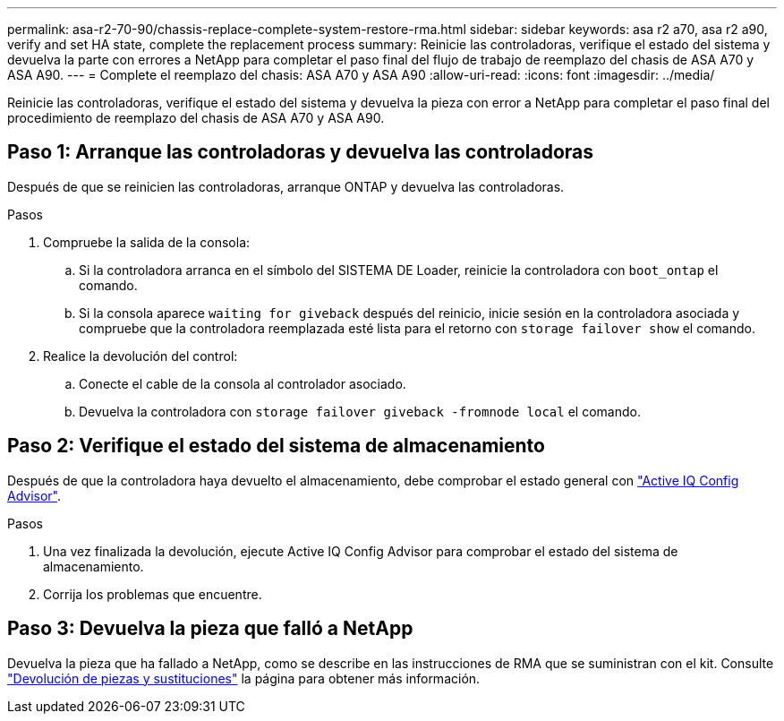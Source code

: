 ---
permalink: asa-r2-70-90/chassis-replace-complete-system-restore-rma.html 
sidebar: sidebar 
keywords: asa r2 a70, asa r2 a90, verify and set HA state, complete the replacement process 
summary: Reinicie las controladoras, verifique el estado del sistema y devuelva la parte con errores a NetApp para completar el paso final del flujo de trabajo de reemplazo del chasis de ASA A70 y ASA A90. 
---
= Complete el reemplazo del chasis: ASA A70 y ASA A90
:allow-uri-read: 
:icons: font
:imagesdir: ../media/


[role="lead"]
Reinicie las controladoras, verifique el estado del sistema y devuelva la pieza con error a NetApp para completar el paso final del procedimiento de reemplazo del chasis de ASA A70 y ASA A90.



== Paso 1: Arranque las controladoras y devuelva las controladoras

Después de que se reinicien las controladoras, arranque ONTAP y devuelva las controladoras.

.Pasos
. Compruebe la salida de la consola:
+
.. Si la controladora arranca en el símbolo del SISTEMA DE Loader, reinicie la controladora con `boot_ontap` el comando.
.. Si la consola aparece `waiting for giveback` después del reinicio, inicie sesión en la controladora asociada y compruebe que la controladora reemplazada esté lista para el retorno con `storage failover show` el comando.


. Realice la devolución del control:
+
.. Conecte el cable de la consola al controlador asociado.
.. Devuelva la controladora con `storage failover giveback -fromnode local` el comando.






== Paso 2: Verifique el estado del sistema de almacenamiento

Después de que la controladora haya devuelto el almacenamiento, debe comprobar el estado general con https://mysupport.netapp.com/site/tools/tool-eula/activeiq-configadvisor["Active IQ Config Advisor"].

.Pasos
. Una vez finalizada la devolución, ejecute Active IQ Config Advisor para comprobar el estado del sistema de almacenamiento.
. Corrija los problemas que encuentre.




== Paso 3: Devuelva la pieza que falló a NetApp

Devuelva la pieza que ha fallado a NetApp, como se describe en las instrucciones de RMA que se suministran con el kit. Consulte https://mysupport.netapp.com/site/info/rma["Devolución de piezas y sustituciones"] la página para obtener más información.
